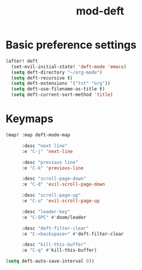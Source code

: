#+TITLE: mod-deft
:properties:
#+OPTIONS: toc:nil author:nil timestamp:nil num:nil ^:nil
#+HTML_HEAD_EXTRA: <style> .figure p {text-align: left;} </style>
#+HTML_HEAD_EXTRA: <style> table, th, td {border: solid 1px; font-family: monospace;} </style>
#+HTML_HEAD_EXTRA: <style> td {padding: 5px;} </style>
#+HTML_HEAD_EXTRA: <style> th.org-right {text-align: right;} th.org-left {text-align: left;} </style>
#+startup: shrink
:end:

* Basic preference settings
#+begin_src emacs-lisp
(after! deft
  (set-evil-initial-state! 'deft-mode 'emacs)
  (setq deft-directory "~/org-mode")
  (setq deft-recursive t)
  (setq deft-extensions '("txt" "org"))
  (setq deft-use-filename-as-title t)
  (setq deft-current-sort-method 'title)
#+end_src

* Keymaps
#+begin_src emacs-lisp
  (map! :map deft-mode-map

        :desc "next line"
        :e "C-j" 'next-line

        :desc "previous line"
        :e "C-k" 'previous-line

        :desc "scroll-page-down"
        :e "C-d" 'evil-scroll-page-down

        :desc "scroll-page-up"
        :e "C-u" 'evil-scroll-page-up

        :desc "leader-key"
        :e "C-SPC" #'doom/leader

        :desc "deft-filter-clear"
        :e "C-<backspace>" #'deft-filter-clear

        :desc "kill-this-buffer"
        :e "C-q" #'kill-this-buffer)

  (setq deft-auto-save-interval 0))
#+end_src
